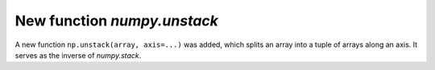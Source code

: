 New function `numpy.unstack`
----------------------------

A new function ``np.unstack(array, axis=...)`` was added, which splits
an array into a tuple of arrays along an axis. It serves as the inverse
of `numpy.stack`.
